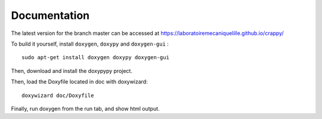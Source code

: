=============
Documentation
=============

The latest version for the branch master can be accessed at https://laboratoiremecaniquelille.github.io/crappy/

To build it yourself, install ``doxygen``, ``doxypy`` and ``doxygen-gui`` : ::

	sudo apt-get install doxygen doxypy doxygen-gui

Then, download and install the doxypypy project.

Then, load the Doxyfile located in doc with doxywizard: ::

	doxywizard doc/Doxyfile

Finally, run doxygen from the run tab, and show html output.